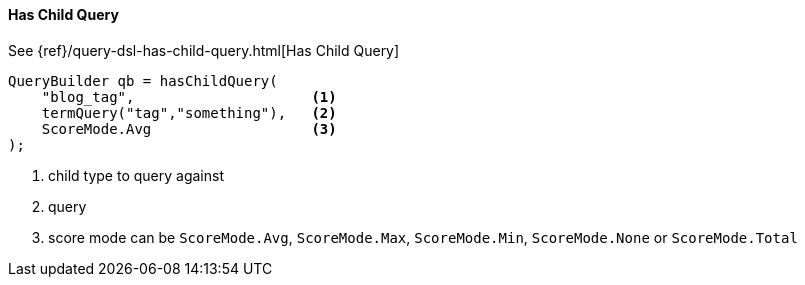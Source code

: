 [[java-query-dsl-has-child-query]]
==== Has Child Query

See {ref}/query-dsl-has-child-query.html[Has Child Query]

[source,java]
--------------------------------------------------
QueryBuilder qb = hasChildQuery(
    "blog_tag",                     <1>
    termQuery("tag","something"),   <2>
    ScoreMode.Avg                   <3>
);
--------------------------------------------------
<1> child type to query against
<2> query
<3> score mode can be `ScoreMode.Avg`, `ScoreMode.Max`, `ScoreMode.Min`, `ScoreMode.None` or `ScoreMode.Total`

